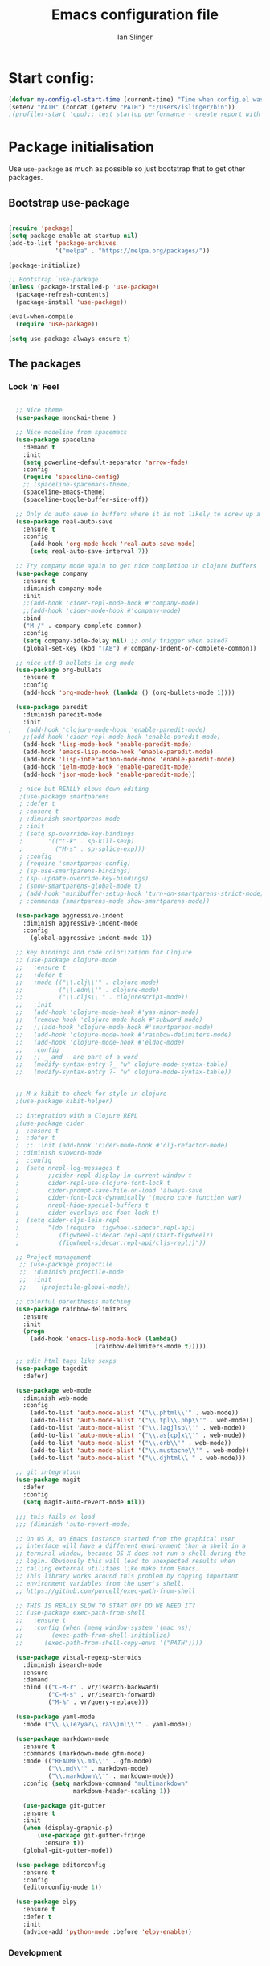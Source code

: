 #+TITLE: Emacs configuration file
#+AUTHOR: Ian Slinger
#+BABEL: :cache yes
#+LATEX_HEADER: \usepackage{parskip}
#+LATEX_HEADER: \usepackage{inconsolata}
#+LATEX_HEADER: \usepackage[utf8]{inputenc}
#+PROPERTY: header-args :tangle yes


* Start config:

#+BEGIN_SRC emacs-lisp
(defvar my-config-el-start-time (current-time) "Time when config.el was started")
(setenv "PATH" (concat (getenv "PATH") ":/Users/islinger/bin"))
;(profiler-start 'cpu);; test startup performance - create report with M-x profiler-report

#+END_SRC

* Package initialisation

Use =use-package= as much as possible so just bootstrap that to get other packages.

** Bootstrap use-package

#+BEGIN_SRC emacs-lisp

(require 'package)
(setq package-enable-at-startup nil)
(add-to-list 'package-archives
             '("melpa" . "https://melpa.org/packages/"))

(package-initialize)

;; Bootstrap `use-package'
(unless (package-installed-p 'use-package)
  (package-refresh-contents)
  (package-install 'use-package))

(eval-when-compile
  (require 'use-package))

(setq use-package-always-ensure t)

#+END_SRC

** The packages
*** Look 'n' Feel 
#+BEGIN_SRC emacs-lisp

  ;; Nice theme
  (use-package monokai-theme )

  ;; Nice modeline from spacemacs
  (use-package spaceline
    :demand t
    :init
    (setq powerline-default-separator 'arrow-fade)
    :config
    (require 'spaceline-config)
    ;; (spaceline-spacemacs-theme)
    (spaceline-emacs-theme)
    (spaceline-toggle-buffer-size-off)) 

  ;; Only do auto save in buffers where it is not likely to screw up a live site somewhere over tramp
  (use-package real-auto-save
    :ensure t
    :config
      (add-hook 'org-mode-hook 'real-auto-save-mode)
      (setq real-auto-save-interval 7))

  ;; Try company mode again to get nice completion in clojure buffers
  (use-package company
    :ensure t
    :diminish company-mode
    :init
    ;;(add-hook 'cider-repl-mode-hook #'company-mode)
    ;;(add-hook 'cider-mode-hook #'company-mode)
    :bind
    ("M-/" . company-complete-common)
    :config
    (setq company-idle-delay nil) ;; only trigger when asked?
    (global-set-key (kbd "TAB") #'company-indent-or-complete-common))

  ;; nice utf-8 bullets in org mode
  (use-package org-bullets
    :ensure t
    :config
    (add-hook 'org-mode-hook (lambda () (org-bullets-mode 1))))

  (use-package paredit
    :diminish paredit-mode
    :init
;    (add-hook 'clojure-mode-hook 'enable-paredit-mode)
    ;;(add-hook 'cider-repl-mode-hook 'enable-paredit-mode)
    (add-hook 'lisp-mode-hook 'enable-paredit-mode)
    (add-hook 'emacs-lisp-mode-hook 'enable-paredit-mode)
    (add-hook 'lisp-interaction-mode-hook 'enable-paredit-mode)
    (add-hook 'ielm-mode-hook 'enable-paredit-mode)
    (add-hook 'json-mode-hook 'enable-paredit-mode))

   ; nice but REALLY slows down editing
   ;(use-package smartparens
   ; :defer t
   ; :ensure t
   ; :diminish smartparens-mode
   ; :init
   ; (setq sp-override-key-bindings
   ;       '(("C-k" . sp-kill-sexp)
   ;         ("M-s" . sp-splice-exp)))
   ; :config
   ; (require 'smartparens-config)
   ; (sp-use-smartparens-bindings)
   ; (sp--update-override-key-bindings)
   ; (show-smartparens-global-mode t)
   ; (add-hook 'minibuffer-setup-hook 'turn-on-smartparens-strict-mode)
   ; :commands (smartparens-mode show-smartparens-mode))

  (use-package aggressive-indent
    :diminish aggressive-indent-mode
    :config
      (global-aggressive-indent-mode 1)) 

  ;; key bindings and code colorization for Clojure
  ;; (use-package clojure-mode
  ;;   :ensure t
  ;;   :defer t
  ;;   :mode (("\\.clj\\'" . clojure-mode)
  ;;          ("\\.edn\\'" . clojure-mode)
  ;;          ("\\.cljs\\'" . clojurescript-mode))
  ;;   :init
  ;;   (add-hook 'clojure-mode-hook #'yas-minor-mode)         
  ;;   (remove-hook 'clojure-mode-hook #'subword-mode)           
  ;;   ;;(add-hook 'clojure-mode-hook #'smartparens-mode)       
  ;;   (add-hook 'clojure-mode-hook #'rainbow-delimiters-mode)
  ;;   (add-hook 'clojure-mode-hook #'eldoc-mode)
  ;;   :config
  ;;   ;; _ and - are part of a word
  ;;   (modify-syntax-entry ?_ "w" clojure-mode-syntax-table)
  ;;   (modify-syntax-entry ?- "w" clojure-mode-syntax-table))


  ;; M-x kibit to check for style in clojure
  ;(use-package kibit-helper)

  ;; integration with a Clojure REPL
  ;(use-package cider
  ;  :ensure t 
  ;  :defer t
  ;  ;; :init (add-hook 'cider-mode-hook #'clj-refactor-mode)
  ; :diminish subword-mode
  ;  :config
  ;  (setq nrepl-log-messages t                  
  ;        ;;cider-repl-display-in-current-window t
  ;        cider-repl-use-clojure-font-lock t    
  ;        cider-prompt-save-file-on-load 'always-save
  ;        cider-font-lock-dynamically '(macro core function var)
  ;        nrepl-hide-special-buffers t            
  ;        cider-overlays-use-font-lock t)
  ;  (setq cider-cljs-lein-repl
  ;        "(do (require 'figwheel-sidecar.repl-api)
  ;           (figwheel-sidecar.repl-api/start-figwheel!)
  ;           (figwheel-sidecar.repl-api/cljs-repl))"))

  ;; Project management
   ;; (use-package projectile 
   ;;  :diminish projectile-mode
   ;;  :init
   ;;    (projectile-global-mode))

  ;; colorful parenthesis matching
  (use-package rainbow-delimiters
    :ensure
    :init
    (progn
      (add-hook 'emacs-lisp-mode-hook (lambda()
                        (rainbow-delimiters-mode t)))))

  ;; edit html tags like sexps
  (use-package tagedit
    :defer)

  (use-package web-mode
    :diminish web-mode
    :config 
      (add-to-list 'auto-mode-alist '("\\.phtml\\'" . web-mode))
      (add-to-list 'auto-mode-alist '("\\.tpl\\.php\\'" . web-mode))  
      (add-to-list 'auto-mode-alist '("\\.[agj]sp\\'" . web-mode))
      (add-to-list 'auto-mode-alist '("\\.as[cp]x\\'" . web-mode))
      (add-to-list 'auto-mode-alist '("\\.erb\\'" . web-mode))
      (add-to-list 'auto-mode-alist '("\\.mustache\\'" . web-mode))
      (add-to-list 'auto-mode-alist '("\\.djhtml\\'" . web-mode)))

  ;; git integration
  (use-package magit
    :defer
    :config 
    (setq magit-auto-revert-mode nil))

  ;;; this fails on load
  ;;; (diminish 'auto-revert-mode)

  ;; On OS X, an Emacs instance started from the graphical user
  ;; interface will have a different environment than a shell in a
  ;; terminal window, because OS X does not run a shell during the
  ;; login. Obviously this will lead to unexpected results when
  ;; calling external utilities like make from Emacs.
  ;; This library works around this problem by copying important
  ;; environment variables from the user's shell.
  ;; https://github.com/purcell/exec-path-from-shell

  ;; THIS IS REALLY SLOW TO START UP! DO WE NEED IT?
  ;; (use-package exec-path-from-shell
  ;;   :ensure t
  ;;   :config (when (memq window-system '(mac ns))
  ;; 	    (exec-path-from-shell-initialize)
  ;;      (exec-path-from-shell-copy-envs '("PATH"))))

  (use-package visual-regexp-steroids
    :diminish isearch-mode
    :ensure
    :demand
    :bind (("C-M-r" . vr/isearch-backward)
           ("C-M-s" . vr/isearch-forward)
           ("M-%" . vr/query-replace)))

  (use-package yaml-mode
    :mode ("\\.\\(e?ya?\\|ra\\)ml\\'" . yaml-mode))

  (use-package markdown-mode
    :ensure t
    :commands (markdown-mode gfm-mode)
    :mode (("README\\.md\\'" . gfm-mode)
           ("\\.md\\'" . markdown-mode)
           ("\\.markdown\\'" . markdown-mode))
    :config (setq markdown-command "multimarkdown"
                  markdown-header-scaling 1))

    (use-package git-gutter                                                                                              
    :ensure t                                                                                                          
    :init                                                                                                              
    (when (display-graphic-p)                                                                                          
        (use-package git-gutter-fringe                                                                                 
          :ensure t))                                                                                                  
    (global-git-gutter-mode))   

  (use-package editorconfig
    :ensure t
    :config
    (editorconfig-mode 1))

  (use-package elpy
    :ensure t
    :defer t
    :init
    (advice-add 'python-mode :before 'elpy-enable))
#+END_SRC
*** Development
#+BEGIN_SRC emacs-lisp

;; optional if you want which-key integration
(use-package which-key
    :config
    (which-key-mode))
;;;;;;;;;;;;;;;;;;;;;;;;;;;;;;;;;;;;;;;;;;;;;;;;;;;;;;;;;;;;;;;;;

#+END_SRC

*** Helm stuff

#+BEGIN_SRC emacs-lisp

  (use-package helm
    :bind (("M-x" . helm-M-x)
           ("M-<f5>" . helm-find-files)
           ("C-x C-b" . helm-buffers-list)
           ([S-f10] . helm-recentf)
           ("C-x C-f" . helm-find-files))

    :init
       (progn
         (setq helm-buffers-fuzzy-matching t 
               helm-buffer-max-length nil)))
       

  (use-package helm-swoop)

  ;; (use-package helm-projectile
  ;;   :bind (("C-x C-b" . helm-projectile-switch-to-buffer))
  ;;   :init
  ;;     (helm-projectile-on))

  ;; allow helm to rifle through org buffers
  (use-package helm-org-rifle)

  ;; Highlight and replace symbols
  (use-package highlight-symbol
    :init
    (global-set-key [(control f3)] 'highlight-symbol)
    (global-set-key [f3] 'highlight-symbol-next)
    (global-set-key [(shift f3)] 'highlight-symbol-prev)
    (global-set-key [(meta f3)] 'highlight-symbol-query-replace))

#+END_SRC

** Specific package setup
*** Org mode

#+BEGIN_SRC emacs-lisp

(setq org-return-follows-link 1)

(setq org-hide-leading-stars t)
(setq org-startup-indented t)

;; Don't let M-Ret split lines - why would you?
(setq org-M-RET-may-split-line '((item . nil)))

;; Syntax highlighting in org code blocks
(setq org-src-fontify-natively t)

;; Hide /italic/ *bold* markers
(setq org-hide-emphasis-markers t)

#+END_SRC

*** Clojure

#+BEGIN_SRC emacs-lisp

  ;; ;; This is useful for working with camel-case tokens, like names of
  ;; ;; Java classes (e.g. JavaClassName)
  ;; (add-hook 'clojure-mode-hook 'subword-mode)

  ;; ;; A little more syntax highlighting
  ;; ;(use-package clojure-mode-extra-font-locking)

  ;; ;;;;;;;;
  ;; ;; Cider
  ;; ;;;;;;;;

  ;; ;; provides minibuffer documentation for the code you're typing into the repl
  ;; ;;(add-hook 'cider-mode-hook 'eldoc-mode)

  ;; ;; go right to the REPL buffer when it's finished connecting
  ;; (setq cider-repl-pop-to-buffer-on-connect t)

  ;; ;; When there's a cider error, show its buffer and switch to it
  ;; (setq cider-show-error-buffer t)
  ;; (setq cider-auto-select-error-buffer t)

  ;; ;; Where to store the cider history.
  ;; (setq cider-repl-history-file "~/.emacs.d/cider-history")

  ;; ;; Wrap when navigating history.
  ;; (setq cider-repl-wrap-history t)

  ;; ;; Use clojure mode for other extensions
  ;; (add-to-list 'auto-mode-alist '("\\.edn$" . clojure-mode))
  ;; (add-to-list 'auto-mode-alist '("\\.boot$" . clojure-mode))
  ;; (add-to-list 'auto-mode-alist '("\\.cljs.*$" . clojure-mode))
  ;; (add-to-list 'auto-mode-alist '("lein-env" . enh-ruby-mode))

#+END_SRC

* Editing

** Customizations relating to editing a buffer.

#+BEGIN_SRC emacs-lisp

(add-to-list 'exec-path "/usr/local/bin")
(add-to-list 'exec-path "~/bin")

;; "When several buffers visit identically-named files,
;; Emacs must give the buffers distinct names. The usual method
;; for making buffer names unique adds ‘<2>’, ‘<3>’, etc. to the end
;; of the buffer names (all but one of them).
;; The forward naming method includes part of the file's directory
;; name at the beginning of the buffer name
;; https://www.gnu.org/software/emacs/manual/html_node/emacs/Uniquify.html
(use-package uniquify
  :ensure nil
  :config
  (setq uniquify-buffer-name-style 'forward))


;; Highlights matching parenthesis
(show-paren-mode 1)

;; DON'T Highlight current line except in GUI mode (later)
(global-hl-line-mode -1)

;; When you visit a file, point goes to the last place where it
;; was when you previously visited the same file.
;; http://www.emacswiki.org/emacs/SavePlace
(use-package saveplace
  :config
  (setq-default save-place t)
  ;; keep track of saved places in ~/.emacs.d/places
  (setq save-place-file (concat user-emacs-directory "places")))
  
;; use 2 spaces for tabs
(defun kill-tabs ()
  (interactive)
  (set-variable 'tab-width 2)
  (mark-whole-buffer)
  (untabify (region-beginning) (region-end))
  (keyboard-quit))

(setq electric-indent-mode nil)

;; Something overrides macro start - restore it
(global-set-key (quote [f3]) (quote start-kbd-macro))
#+END_SRC

* Stuff to do only in GUI mode

Some stuff only applies in GUI mode anyway, and other stuff is because 
we want to keep the startup short in terminal

#+BEGIN_SRC emacs-lisp

  (if (not  (display-graphic-p))
      (message "Skipping GUI stuff in non GUI environment...")
    
  ;; Different size heading levels
  (let* ((variable-tuple (cond ((x-list-fonts "Source Sans Pro") '(:font "Source Sans Pro"))
                               ((x-list-fonts "Lucida Grande")   '(:font "Lucida Grande"))
                               ((x-list-fonts "Verdana")         '(:font "Verdana"))
                               ((x-family-fonts "Sans Serif")    '(:family "Sans Serif"))
                               (nil (warn "Cannot find a Sans Serif Font.  Install Source Sans Pro."))))
         (base-font-color     (face-foreground 'default nil 'default))
         (headline           `(:inherit default  )))

   (custom-theme-set-faces 'user
                          `(org-level-8 ((t (,@headline ,@variable-tuple))))
                          `(org-level-7 ((t (,@headline ,@variable-tuple))))
                          `(org-level-6 ((t (,@headline ,@variable-tuple))))
                          `(org-level-5 ((t (,@headline ,@variable-tuple))))
                          `(org-level-4 ((t (,@headline ,@variable-tuple :height 1.05))))
                          `(org-level-3 ((t (,@headline ,@variable-tuple :height 1.1))))
                          `(org-level-2 ((t (,@headline ,@variable-tuple :height 1.2))))
                          `(org-level-1 ((t (,@headline ,@variable-tuple :height 1.2))))
                          `(org-document-title ((t (,@headline ,@variable-tuple :height 1.5 :underline nil))))))

    ;; Strike through for DONE items
    (setq org-fontify-done-headline t)
    (custom-set-faces
          '(org-done ((t (:foreground "PaleGreen"   
                        :weight normal
                        :strike-through t))))
          '(org-headline-done 
                 ((((class color) (min-colors 16) (background dark)) 
                 (:foreground "LightSalmon" :strike-through t)))))

    ;; Remove the graphical toolbar at the top.  
    (when (fboundp 'tool-bar-mode)
      (tool-bar-mode -1))
    
    ;; Don't show native OS scroll bars for buffers because they're redundant
    (when (fboundp 'scroll-bar-mode)
      (scroll-bar-mode -1))

    ;; Color Themes
    ;; Read http://batsov.com/articles/2012/02/19/color-theming-in-emacs-reloaded/
    ;; for a great explanation of emacs color themes.
    ;; https://www.gnu.org/software/emacs/manual/html_node/emacs/Custom-Themes.html
    ;; for a more technical explanation.
    (add-to-list 'custom-theme-load-path "~/.emacs.d/themes")
    (add-to-list 'load-path "~/.emacs.d/themes")
    ;;  (load-theme 'zenburn t)
    (load-theme 'wombat t)  ;; Even nicer

     ;; Highlight whole expression on paren match, not just other bracket
    (setq show-paren-style 'mixed)
    ;;;; doesn't work in emacs 26
    ;;;; (set-face-background 'show-paren-match-face "#996666")

    ;; These settings relate to how emacs interacts with your operating system
    (setq ;; makes killing/yanking interact with the clipboard
     x-select-enable-clipboard t

     ;; I'm actually not sure what this does but it's recommended?
     x-select-enable-primary t

     ;; Save clipboard strings into kill ring before replacing them.
     ;; When one selects something in another program to paste it into Emacs,
     ;; but kills something in Emacs before actually pasting it,
     ;; this selection is gone unless this variable is non-nil
     save-interprogram-paste-before-kill t

     ;; Shows all options when running apropos. For more info,
     ;; https://www.gnu.org/software/emacs/manual/html_node/emacs/Apropos.html
     apropos-do-all t

     ;; Mouse yank commands yank at point instead of at click.
     mouse-yank-at-point t
     
     ;; no bell
     ring-bell-function 'ignore)

    ;; No cursor blinking, it's distracting
    (blink-cursor-mode 0)

    ;; full path in title bar
    (setq-default frame-title-format "%b (%f)")

    ;; don't pop up font menu
    (global-set-key (kbd "s-t") '(lambda () (interactive)))

    ;; Only do this in graphics mode - random command line edits don't need it.
    ;; Keeps asking to save, clashes with main invocation of emacs
    (desktop-save-mode 1)
    
    ;; don't exit in GUI mode in case I did C-x C-c by mistake
    (setq confirm-kill-emacs 'y-or-n-p)

    ;; Nicer cursor
    (setq-default cursor-type 'bar)
    (setq default-frame-alist
          '((cursor-color . "white")))

    ;; Copy on select
    (setq mouse-drag-copy-region t)

    ;; Sane mouse scroll wheel
    (setq mouse-wheel-scroll-amount '(3))
    (setq mouse-wheel-progressive-speed nil)
    
    ;; highlight line is reasonably subtle in gui
    (global-hl-line-mode t)

    ;; Neo tree
    (use-package all-the-icons)
    (use-package neotree
    :bind
      ("<f8>" . neotree-toggle)
    :config
      ;; needs package all-the-icons
      (setq neo-theme (if (display-graphic-p) 'icons 'arrow))
      (setq neo-window-fixed-size nil)    

      ;; Disable line-numbers minor mode for neotree
      (add-hook 'neo-after-create-hook
      (lambda (&optional dummy) (display-line-numbers-mode -1)))

      ;; Every time when the neotree window is opened, let it find current
      ;; file and jump to node.
      (setq neo-smart-open t)

      ;; track ‘projectile-switch-project’ (C-c p p),
      (setq projectile-switch-project-action 'neotree-projectile-action))





    ;; Pretty face
    (set-face-attribute 'default nil :height 140)

    
    ;; increase font size for better readability
    (set-face-attribute 'default nil :height 160))

   
    ;; Nicer font on OSX
    (set-face-attribute 'default nil :family "Source Code Pro" :weight 'Light  :height 160)
    (setq-default cursor-type 'box)
    
    ;; Set selection colour to something actually visible in this theme
    (set-face-attribute 'region nil :background "#6666")

#+END_SRC

* More IJS Specific customisations

My preferences for a comfortable environment.

#+BEGIN_SRC emacs-lisp

;; Auto save is ok in org mode
(setq auto-save-default nil) ;; disable by default
(setq auto-save-timeout 5)
(add-hook 'org-mode-hook #'auto-save-mode)  ;; enable in org-mode

;; Set remote user to root by default
(setq tramp-default-user "root")

;(setq cider-repl-use-pretty-printing t)

;; Set up cider for clojurescript dev
;(setq cider-cljs-lein-repl
;	"(do (require 'figwheel-sidecar.repl-api)
;         (figwheel-sidecar.repl-api/start-figwheel!)
;         (figwheel-sidecar.repl-api/cljs-repl))")

;; Mmmmmm hoopy symbols like λ in lisp
(global-prettify-symbols-mode +1)

;; Restore/undo last window config with C-c left and C-c right
(winner-mode 1)
(global-set-key (kbd "C-c <C-left>") 'winner-undo)
(global-set-key (kbd "C-c <C-right>") 'winner-redo)

;; Allow 20MB of memory (instead of 0.76MB) before calling garbage collection. This means GC runs less often, which speeds up some operations.
(setq gc-cons-threshold 20000000)

;; New comment key in 25.1. M-; toggles comments sensibly
(global-set-key [remap comment-dwim] #'comment-line)

; Turn off elpy vertical bars. Yuk.
(add-hook 'elpy-mode-hook (lambda () (highlight-indentation-mode -1)))

#+END_SRC

* Wind up config
 
#+BEGIN_SRC emacs-lisp

(message "→★ finished loading config.org in %.2fs" (float-time (time-subtract (current-time) my-config-el-start-time)))


#+END_SRC
